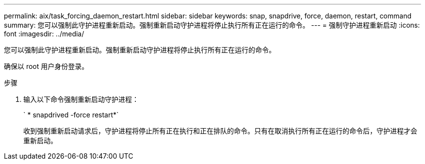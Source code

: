 ---
permalink: aix/task_forcing_daemon_restart.html 
sidebar: sidebar 
keywords: snap, snapdrive, force, daemon, restart, command 
summary: 您可以强制此守护进程重新启动。强制重新启动守护进程将停止执行所有正在运行的命令。 
---
= 强制守护进程重新启动
:icons: font
:imagesdir: ../media/


[role="lead"]
您可以强制此守护进程重新启动。强制重新启动守护进程将停止执行所有正在运行的命令。

确保以 root 用户身份登录。

.步骤
. 输入以下命令强制重新启动守护进程：
+
` * snapdrived -force restart*`

+
收到强制重新启动请求后，守护进程将停止所有正在执行和正在排队的命令。只有在取消执行所有正在运行的命令后，守护进程才会重新启动。


